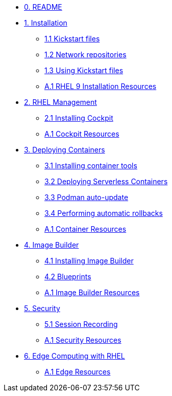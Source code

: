 * xref:00-README.adoc[0. README]
* xref:01-installation.adoc[1. Installation]
** xref:01-installation-kickstart.adoc[1.1 Kickstart files]
** xref:01-installation-repositories.adoc[1.2 Network repositories]
** xref:01-installation-using-ks.adoc[1.3 Using Kickstart files]
** xref:01-installation-resources.adoc[A.1 RHEL 9 Installation Resources]
* xref:02-management.adoc[2. RHEL Management]
** xref:02-management-install.adoc[2.1 Installing Cockpit]
** xref:02-management-resources.adoc[A.1 Cockpit Resources]
* xref:03-containers.adoc[3. Deploying Containers]
** xref:03-containers-rpms.adoc[3.1 Installing container tools]
** xref:03-containers-serverless.adoc[3.2 Deploying Serverless Containers]
** xref:03-containers-podman-autoupdate.adoc[3.3 Podman auto-update]
** xref:03-containers-podman-rollback.adoc[3.4 Performing automatic rollbacks]
** xref:03-containers-resources.adoc[A.1 Container Resources]
* xref:04-builder.adoc[4. Image Builder]
** xref:04-builder-installing.adoc[4.1 Installing Image Builder]
** xref:04-builder-blueprints.adoc[4.2 Blueprints]
** xref:04-builder-resources.adoc[A.1 Image Builder Resources]
* xref:05-security.adoc[5. Security]
** xref:05-security-session-recording.adoc[5.1 Session Recording]
** xref:05-security-resources.adoc[A.1 Security Resources]
* xref:06-edge.adoc[6. Edge Computing with RHEL]
** xref:06-edge-resources.adoc[A.1 Edge Resources]